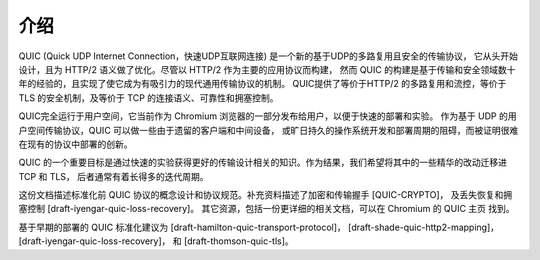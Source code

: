 
介绍
==============

QUIC (Quick UDP Internet Connection，快速UDP互联网连接) 是一个新的基于UDP的多路复用且安全的传输协议，
它从头开始设计，且为 HTTP/2 语义做了优化。尽管以 HTTP/2 作为主要的应用协议而构建，
然而 QUIC 的构建是基于传输和安全领域数十年的经验的，且实现了使它成为有吸引力的现代通用传输协议的机制。
QUIC提供了等价于HTTP/2 的多路复用和流控，等价于 TLS 的安全机制，及等价于 TCP 的连接语义、可靠性和拥塞控制。

QUIC完全运行于用户空间，它当前作为 Chromium 浏览器的一部分发布给用户，以便于快速的部署和实验。
作为基于 UDP 的用户空间传输协议，QUIC 可以做一些由于遗留的客户端和中间设备，
或旷日持久的操作系统开发和部署周期的阻碍，而被证明很难在现有的协议中部署的创新。

QUIC 的一个重要目标是通过快速的实验获得更好的传输设计相关的知识。作为结果，我们希望将其中的一些精华的改动迁移进 TCP 和 TLS，
后者通常有着长得多的迭代周期。

这份文档描述标准化前 QUIC 协议的概念设计和协议规范。补充资料描述了加密和传输握手 [QUIC-CRYPTO]，
及丢失恢复和拥塞控制 [draft-iyengar-quic-loss-recovery]。
其它资源，包括一份更详细的相关文档，可以在 Chromium 的 QUIC 主页 找到。

基于早期的部署的 QUIC 标准化建议为 [draft-hamilton-quic-transport-protocol]，
[draft-shade-quic-http2-mapping]，[draft-iyengar-quic-loss-recovery]，
和 [draft-thomson-quic-tls]。